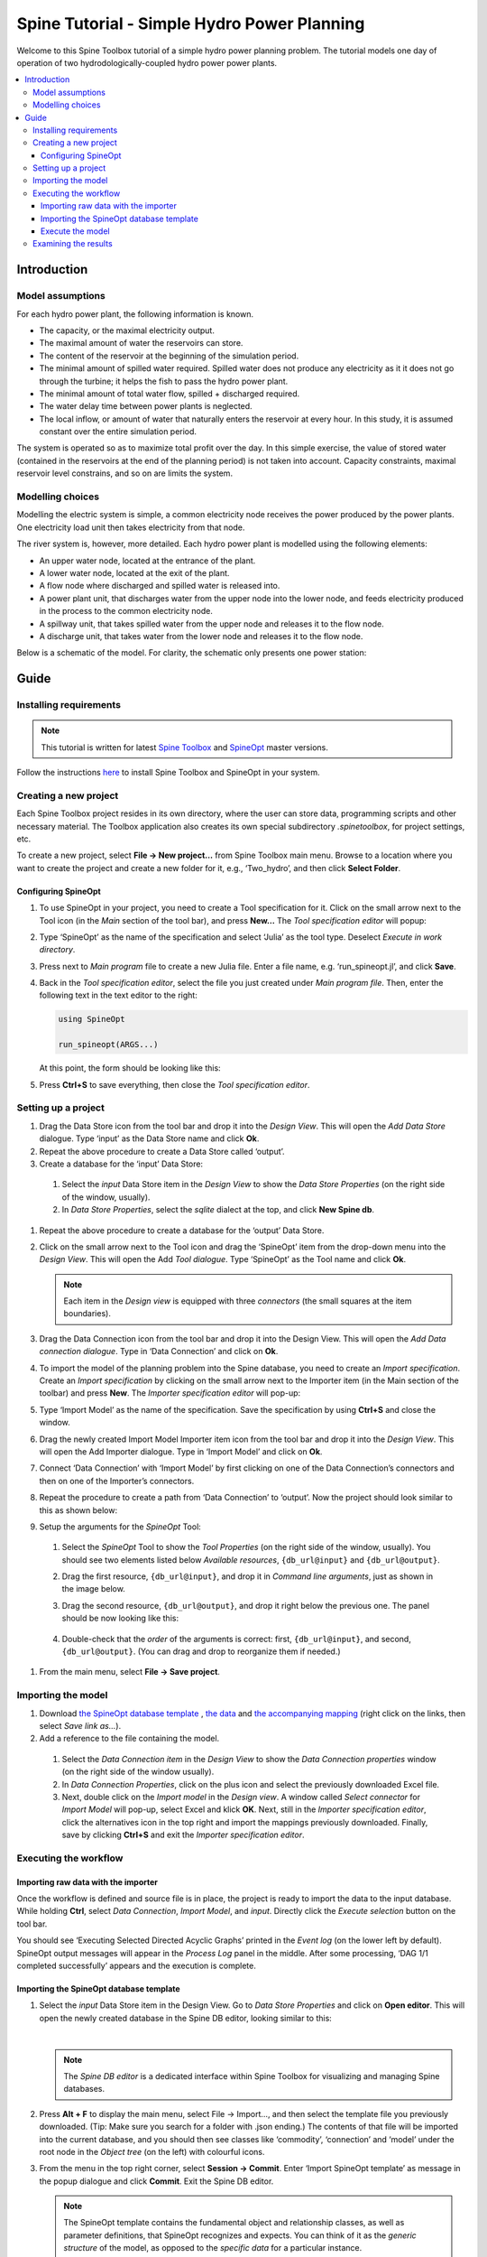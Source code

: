 ..  Two Hydro tutorial
    Created: 30.7.2021


.. |ds_icon| image:: img/project_item_icons/database.svg
            :width: 16
.. |tool_icon| image:: img/project_item_icons/hammer.svg
             :width: 16
.. |execute_selection| image:: ../../spinetoolbox/ui/resources/menu_icons/play-circle-regular.svg
             :width: 16
.. |file-regular| image:: ../../spinetoolbox/ui/resources/file-regular.svg
             :width: 16
.. |importer_icon| image:: ../../spinetoolbox/ui/resources/project_item_icons/database-import.svg
             :width: 16
.. |dc_icon| image:: ../../spinetoolbox/ui/resources/project_item_icons/file-alt.svg
             :width: 16


********************************************
Spine Tutorial - Simple Hydro Power Planning
********************************************

Welcome to this Spine Toolbox tutorial of a simple hydro power planning problem. 
The tutorial models one day of operation of two hydrodologically-coupled hydro power power plants.

.. contents::
   :local:

Introduction
============

Model assumptions
-----------------
For each hydro power plant, the following information is known.

- The capacity, or the maximal electricity output.
- The maximal amount of water the reservoirs can store.
- The content of the reservoir at the beginning of the simulation period.
- The minimal amount of spilled water required. Spilled water does not produce any electricity as it 
  it does not go through the turbine; it helps the fish to pass the hydro power plant.
- The minimal amount of total water flow, spilled + discharged required. 
- The water delay time between power plants is neglected.
- The local inflow, or amount of water that naturally enters the reservoir at every hour. In this 
  study, it is assumed constant over the entire simulation period.

The system is operated so as to maximize total profit over the day. In this simple exercise, the 
value of stored water (contained in the reservoirs at the end of the planning period) is not taken into account. Capacity 
constraints, maximal reservoir level constrains, and so on are limits the system.

Modelling choices
-----------------
Modelling the electric system is simple, a common electricity node receives the power produced by the 
power plants. One electricity load unit then takes electricity from that node.

The river system is, however, more detailed. Each hydro power plant is modelled using the following 
elements:

- An upper water node, located at the entrance of the plant.
- A lower water node, located at the exit of the plant.
- A flow node where discharged and spilled water is released into.
- A power plant unit, that discharges water from the upper node into the lower node, and feeds 
  electricity produced in the process to the common electricity node.
- A spillway unit, that takes spilled water from the upper node and releases it to the flow node.
- A discharge unit, that takes water from the lower node and releases it to the flow node.

Below is a schematic of the model. For clarity, the schematic only presents one power station:

   .. image:: img/two_hydro_schematic.png
         :align: center

Guide
=====

Installing requirements
-----------------------

.. note:: This tutorial is written for latest `Spine Toolbox 
   <https://github.com/Spine-project/Spine-Toolbox/>`_ and `SpineOpt 
   <https://github.com/Spine-project/SpineOpt.jl>`_ master versions.

Follow the instructions `here <https://github.com/Spine-project/SpineOpt.jl#installation>`_ 
to install Spine Toolbox and SpineOpt in your system.

Creating a new project
----------------------
Each Spine Toolbox project resides in its own directory, where the user can
store data, programming scripts and other necessary material. The Toolbox
application also creates its own special subdirectory *.spinetoolbox*, for project
settings, etc.

To create a new project, select **File -> New project…** from Spine Toolbox main
menu. Browse to a location where you want to create the project and create a new
folder for it, e.g., ‘Two_hydro’, and then click **Select Folder**.

Configuring SpineOpt
____________________

#. To use SpineOpt in your project, you need to create a Tool specification
   for it. Click on the small arrow next to the Tool icon |tool_icon| (in the *Main* section of
   the tool bar), and press **New…** The *Tool specification editor* will popup:

   .. image:: img/edit_tool_specification_blank.png
         :align: center

#. Type ‘SpineOpt’ as the name of the specification and select ‘Julia’ as the
   tool type. Deselect *Execute in work directory*.
#. Press |file-regular| next to *Main program* file to create a new Julia file. Enter a file
   name, e.g. ‘run_spineopt.jl’, and click **Save**.
#. Back in the *Tool specification editor*, select the file you just created
   under *Main program file*. Then, enter the following text in the text editor to
   the right:

   .. code-block:: julia

      using SpineOpt

      run_spineopt(ARGS...)

   At this point, the form should be looking like this:

   .. image:: img/edit_tool_specification_spine_opt.png
         :align: center

#. Press **Ctrl+S** to save everything, then close the *Tool specification editor*.

Setting up a project
--------------------

#. Drag the Data Store icon |ds_icon| from the tool bar and drop it into the
   *Design View*. This will open the *Add Data Store* dialogue. Type ‘input’ as the Data
   Store name and click **Ok**.
#. Repeat the above procedure to create a Data Store called ‘output’.
#. Create a database for the ‘input’ Data Store:

  #. Select the `input` Data Store item in the *Design View* to show the *Data Store
     Properties* (on the right side of the window, usually).
  #. In *Data Store Properties*, select the *sqlite* dialect at the top, and click
     **New Spine db**.

#. Repeat the above procedure to create a database for the ‘output’ Data Store.
#. Click on the small arrow next to the Tool icon |tool_icon| and drag the
   ‘SpineOpt’ item from the drop-down menu into the *Design View*. This will open the
   Add *Tool dialogue*. Type ‘SpineOpt’ as the Tool name and click **Ok**.

   .. note:: Each item in the *Design view* is equipped with three *connectors*
      (the small squares at the item boundaries).

#. Drag the Data Connection icon |dc_icon| from the tool bar and drop it into the
   Design View. This will open the *Add Data connection dialogue*. Type in ‘Data
   Connection’ and click on **Ok**.
#. To import the model of the planning problem into the Spine database, you need
   to create an *Import specification*. Create an *Import specification* by clicking
   on the small arrow next to the Importer item (in the Main section of the toolbar) and
   press **New**. The *Importer specification editor* will pop-up:
#. Type ‘Import Model’ as the name of the specification. Save the specification by 
   using **Ctrl+S** and close the window.
#. Drag the newly created Import Model Importer item icon |importer_icon| from the tool bar and
   drop it into the *Design View*. This will open the Add Importer dialogue. Type in
   ‘Import Model’ and click on **Ok**.
#. Connect ‘Data Connection’ with ‘Import Model’ by first clicking on one of the
   Data Connection’s connectors and then on one of the Importer’s connectors.
#. Repeat the procedure to create a path from ‘Data Connection’ to ‘output’. Now the 
   project should look similar to this as shown below:

   .. image:: img/two_hydro_item_connections.png
         :align: center

#. Setup the arguments for the *SpineOpt* Tool:

  #. Select the *SpineOpt* Tool to show the *Tool Properties* (on the right side of
     the window, usually). You should see two elements listed below *Available
     resources*, ``{db_url@input}`` and ``{db_url@output}``.
  #. Drag the first resource, ``{db_url@input}``, and drop it in *Command line
     arguments*, just as shown in the image below.
  #. Drag the second resource, ``{db_url@output}``, and drop it right below the
     previous one. The panel should be now looking like this:

      .. image:: img/case_study_a5_spine_opt_tool_properties_cmdline_args.png
         :align: center

  #. Double-check that the *order* of the arguments is correct: first,
     ``{db_url@input}``, and second, ``{db_url@output}``. (You can drag and drop to
     reorganize them if needed.)

#. From the main menu, select **File -> Save project**.

Importing the model
-------------------


#. Download `the SpineOpt database template 
   <https://raw.githubusercontent.com/Spine-project/SpineOpt.jl/master/templates/spineopt_template.json>`_
   , `the data <https://raw.githubusercontent.com/Spine-project/Spine-Toolbox/master/docs/source/data/two_hydro.xlsx>`_ and `the 
   accompanying mapping <https://raw.githubusercontent.com/Spine-project/Spine-Toolbox/master/docs/source/data/two_hydro.json>`_
   (right click on the links, then select *Save link as...*).

#. Add a reference to the file containing the model.

  #. Select the *Data Connection item* in the *Design View* to show the *Data
     Connection properties* window (on the right side of the window usually).
  #. In *Data Connection Properties*, click on the plus icon and select the
     previously downloaded Excel file.
  #. Next, double click on the *Import model* in the *Design view*. A window called *Select
     connector* for *Import Model* will pop-up, select Excel and klick **OK**. Next, still in
     the *Importer specification editor*, click the alternatives icon in the top
     right and import the mappings previously downloaded. Finally, save by clicking
     **Ctrl+S** and exit the *Importer specification editor*.

Executing the workflow
----------------------

Importing raw data with the importer
____________________________________

Once the workflow is defined and source file is in place, the project is ready to 
import the data to the input database. While holding **Ctrl**, select *Data Connection*, *Import Model*, 
and *input*. Directly click the *Execute selection* button |execute_selection| on the tool bar.

You should see ‘Executing Selected Directed Acyclic Graphs’ printed in the *Event log* (on the lower left by 
default). SpineOpt output messages will appear in the *Process Log* panel in the middle.
After some processing, ‘DAG 1/1 completed successfully’ appears and the execution is complete.

Importing the SpineOpt database template
________________________________________

#. Select the *input* Data Store item in the Design View. Go to *Data Store Properties* and click on 
   **Open editor**. This will open the newly created database in the Spine DB editor, looking similar to this:

   .. image:: img/two_hydro_spine_db_editor.png
      :align: center

   |

   .. note:: The *Spine DB editor* is a dedicated interface within Spine Toolbox
      for visualizing and managing Spine databases.

#. Press **Alt + F** to display the main menu, select File -> Import…, and then
   select the template file you previously downloaded. (Tip: Make sure you search for a folder with .json 
   ending.) The contents of that file will be imported into the current database, and you should 
   then see classes like ‘commodity’, ‘connection’ and ‘model’ under the root node in the *Object tree* (on
   the left) with colourful icons.
#. From the menu in the top right corner, select **Session -> Commit**. Enter ‘Import SpineOpt
   template’ as message in the popup dialogue and click **Commit**. Exit the Spine DB editor.

   .. note:: The SpineOpt template contains the fundamental object and relationship classes,
      as well as parameter definitions, that SpineOpt recognizes and expects.
      You can think of it as the *generic structure* of the model,
      as opposed to the *specific data* for a particular instance.

Execute the model
_________________

Finally, the project is ready to be executed. Hold **Ctrl**, select *SpineOpt* and *output*. Directly, 
click on Execute selection |execute_selection|.


Examining the results
---------------------

Select the output data store and open the Spine DB editor. To checkout the flow on the electricity load 
(i.e., the total electricity production in the system), go to Object tree, expand the unit object 
class, and select electricity_load. Next, go to Relationship parameter value and double-click the first 
cell under value. The Parameter value editor will pop up. You should see something like this:


   .. image:: img/two_hydro_output_electricity_load_unit_flow.png
      :align: center


